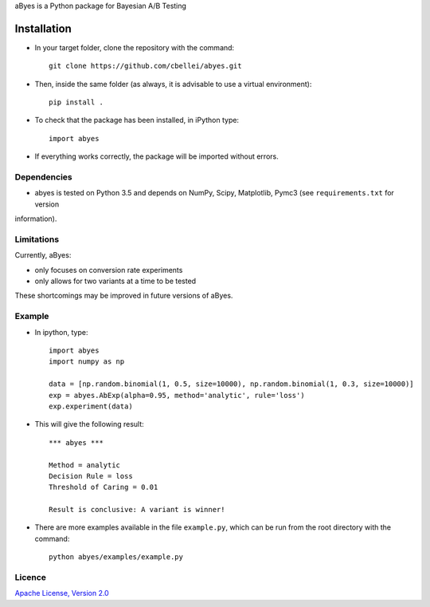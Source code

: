 .. highlight:: rst

aByes is a Python package for Bayesian A/B Testing

^^^^^^^^^^^^
Installation
^^^^^^^^^^^^

* In your target folder, clone the repository with the command::

        git clone https://github.com/cbellei/abyes.git

* Then, inside the same folder (as always, it is advisable to use a virtual environment)::

        pip install .

* To check that the package has been installed, in iPython type::

        import abyes

* If everything works correctly, the package will be imported without errors.

Dependencies
============
* abyes is tested on Python 3.5 and depends on NumPy, Scipy, Matplotlib, Pymc3 (see ``requirements.txt`` for version
information).

Limitations
===========
Currently, aByes:

* only focuses on conversion rate experiments
* only allows for two variants at a time to be tested

These shortcomings may be improved in future versions of aByes.

Example
=======
* In ipython, type::

    import abyes
    import numpy as np

    data = [np.random.binomial(1, 0.5, size=10000), np.random.binomial(1, 0.3, size=10000)]
    exp = abyes.AbExp(alpha=0.95, method='analytic', rule='loss')
    exp.experiment(data)

* This will give the following result::

    *** abyes ***

    Method = analytic
    Decision Rule = loss
    Threshold of Caring = 0.01

    Result is conclusive: A variant is winner!

* There are more examples available in the file ``example.py``, which can be run from the root directory with the command::

    python abyes/examples/example.py

Licence
=======
`Apache License, Version
2.0 <https://github.com/cbellei/abyes/blob/master/LICENSE>`__
